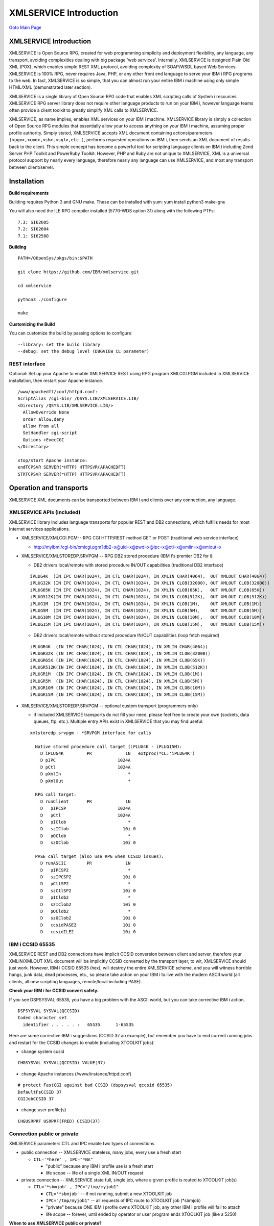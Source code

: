XMLSERVICE Introduction
=======================

`Goto Main Page`_

.. _Goto Main Page: index.html

XMLSERVICE Introduction
-----------------------

XMLSERVICE is Open Source RPG, created for web programming simplicity and deployment flexibility, 
any language, any transport, avoiding complexities dealing with big package 'web services'. 
Internally, XMLSERVICE is designed Plain Old XML (POX), which enables simple REST XML protocol, 
avoiding complexity of SOAP/WSDL based Web Services. XMLSERVICE is 100% RPG, never requires Java, 
PHP, or any other front end language to serve your IBM i RPG programs to the web. In fact, 
XMLSERVICE is so simple, that you can almost run your entire IBM i machine using only simple 
HTML/XML (demonstrated later section).

XMLSERVICE is a single library of Open Source RPG code that enables XML scripting calls of System i resources.
XMLSERVICE RPG server library does not require other language products to run on your IBM i, however language teams often provide a client toolkit to greatly simplify XML calls to XMLSERVICE.

XMLSERVICE, as name implies, enables XML services on your IBM i machine. XMLSERVICE library is simply 
a collection of Open Source RPG modules that essentially allow your to access anything on your IBM i machine, 
assuming proper profile authority. Simply stated, XMLSERVICE accepts XML document containing actions/parameters 
``(<pgm>,<cmd>,<sh>,<sql>,etc.)``, performs requested operations on IBM i, then sends an XML document of results back to the client. This simple concept has become a powerful tool for scripting language clients on IBM i including Zend Server PHP Toolkit and PowerRuby Toolkit. However, PHP and Ruby are not unique to XMLSERVICE, XML is a universal protocol support by nearly every language, therefore nearly any language can use XMLSERVICE, and most any transport between client/server.

Installation
------------
**Build requirements**

Building requires Python 3 and GNU make. These can be installed with yum: yum install python3 make-gnu

You will also need the ILE RPG compiler installed (5770-WDS option 31) along with the following PTFs::

  7.3: SI62605
  7.2: SI62604
  7.1: SI62580

**Building**

::

  PATH=/QOpenSys/pkgs/bin:$PATH

  git clone https://github.com/IBM/xmlservice.git

  cd xmlservice

  python3 ./configure

  make

**Customizing the Build**

You can customize the build by passing options to configure::

  --library: set the build library
  --debug: set the debug level (DBGVIEW CL parameter)


REST interface
^^^^^^^^^^^^^^

Optional: Set up your Apache to enable XMLSERVICE REST using RPG program XMLCGI.PGM included in XMLSERVICE installation, then restart your Apache instance.

::

  /www/apachedft/conf/httpd.conf:
  ScriptAlias /cgi-bin/ /QSYS.LIB/XMLSERVICE.LIB/
  <Directory /QSYS.LIB/XMLSERVICE.LIB/>
    AllowOverride None
    order allow,deny
    allow from all
    SetHandler cgi-script
    Options +ExecCGI
  </Directory>

  stop/start Apache instance:
  endTCPSVR SERVER(*HTTP) HTTPSVR(APACHEDFT)
  STRTCPSVR SERVER(*HTTP) HTTPSVR(APACHEDFT)

Operation and transports
------------------------

XMLSERVICE XML documents can be transported between IBM i and clients over any connection, any language.


XMLSERVICE APIs (included)
^^^^^^^^^^^^^^^^^^^^^^^^^^

XMLSERVICE library includes language transports for popular REST and DB2 connections, which fulfills needs for most internet services applications.

* XMLSERVICE/XMLCGI.PGM-- RPG CGI HTTP/REST method GET or POST (traditional web service interface)
  
  * http://myibmi/cgi-bin/xmlcgi.pgm?db2=x@uid=x@pwd=x@ipc=x@ctl=x@xmlin=x@xmlout=x

* XMLSERVICE/XMLSTOREDP.SRVPGM -- RPG DB2 stored procedure (IBM i's premier DB2 for i)

  * DB2 drivers local/remote with stored procedure IN/OUT capabilities (traditional DB2 interface)

  ::

    iPLUG4K  (IN IPC CHAR(1024), IN CTL CHAR(1024), IN XMLIN CHAR(4064),  OUT XMLOUT CHAR(4064))
    iPLUG32K (IN IPC CHAR(1024), IN CTL CHAR(1024), IN XMLIN CLOB(32000), OUT XMLOUT CLOB(32000))
    iPLUG65K (IN IPC CHAR(1024), IN CTL CHAR(1024), IN XMLIN CLOB(65K),   OUT XMLOUT CLOB(65K))
    iPLUG512K(IN IPC CHAR(1024), IN CTL CHAR(1024), IN XMLIN CLOB(512K),  OUT XMLOUT CLOB(512K))
    iPLUG1M  (IN IPC CHAR(1024), IN CTL CHAR(1024), IN XMLIN CLOB(1M),    OUT XMLOUT CLOB(1M))
    iPLUG5M  (IN IPC CHAR(1024), IN CTL CHAR(1024), IN XMLIN CLOB(5M),    OUT XMLOUT CLOB(5M))
    iPLUG10M (IN IPC CHAR(1024), IN CTL CHAR(1024), IN XMLIN CLOB(10M),   OUT XMLOUT CLOB(10M))
    iPLUG15M (IN IPC CHAR(1024), IN CTL CHAR(1024), IN XMLIN CLOB(15M),   OUT XMLOUT CLOB(15M))

  * DB2 drivers local/remote without stored procedure IN/OUT capabilities (loop fetch required)
  
  ::

    iPLUGR4K  (IN IPC CHAR(1024), IN CTL CHAR(1024), IN XMLIN CHAR(4064))
    iPLUGR32K (IN IPC CHAR(1024), IN CTL CHAR(1024), IN XMLIN CLOB(32000))
    iPLUGR65K (IN IPC CHAR(1024), IN CTL CHAR(1024), IN XMLIN CLOB(65K))
    iPLUGR512K(IN IPC CHAR(1024), IN CTL CHAR(1024), IN XMLIN CLOB(512K))
    iPLUGR1M  (IN IPC CHAR(1024), IN CTL CHAR(1024), IN XMLIN CLOB(1M))
    iPLUGR5M  (IN IPC CHAR(1024), IN CTL CHAR(1024), IN XMLIN CLOB(5M))
    iPLUGR10M (IN IPC CHAR(1024), IN CTL CHAR(1024), IN XMLIN CLOB(10M))
    iPLUGR15M (IN IPC CHAR(1024), IN CTL CHAR(1024), IN XMLIN CLOB(15M))
  
* XMLSERVICE/XMLSTOREDP.SRVPGM -- optional custom transport (programmers only)
  
  * if included XMLSERVICE transports do not fill your need, please feel free to create your own (sockets, data queues, ftp, etc.). Multiple entry APIs exist in XMLSERVICE that you may find useful:

  ::

    xmlstoredp.srvpgm - *SRVPGM interface for calls

      Native stored procedure call target (iPLUG4K - iPLUG15M):
        D iPLUG4K         PR             1N   extproc(*CL:'iPLUG4K')
        D pIPC                        1024A
        D pCtl                        1024A
        D pXmlIn                          *
        D pXmlOut                         *

      RPG call target:
        D runClient       PR             1N
        D   pIPCSP                    1024A
        D   pCtl                      1024A
        D   pIClob                        *
        D   szIClob                     10i 0
        D   pOClob                        *
        D   szOClob                     10i 0

      PASE call target (also use RPG when CCSID issues):
        D runASCII        PR             1N
        D   pIPCSP2                       *
        D   szIPCSP2                    10i 0
        D   pCtlSP2                       *
        D   szCtlSP2                    10i 0
        D   pIClob2                       *
        D   szIClob2                    10i 0
        D   pOClob2                       *
        D   szOClob2                    10i 0
        D   ccsidPASE2                  10i 0
        D   ccsidILE2                   10i 0


IBM i CCSID 65535
^^^^^^^^^^^^^^^^^

XMLSERVICE REST and DB2 connections have implicit CCSID conversion between client and server, therefore your XMLIN/XMLOUT XML document will be implicitly CCSID converted by the transport layer, to wit, XMLSERVICE should just work. However, IBM i CCSID 65535 (hex), will destroy the entire XMLSERVICE scheme, and you will witness horrible hangs, junk data, dead processes, etc., so please take action on your IBM i to live with the modern ASCII world (all clients, all new scripting languages, remote/local including PASE).

**Check your IBM i for CCSID convert safety.**

If you see DSPSYSVAL 65535, you have a big problem with the ASCII world, but you can take corrective IBM i action.

::

  DSPSYSVAL SYSVAL(QCCSID)
  Coded character set
    identifier . . . . . :   65535      1-65535
  

Here are some corrective IBM i suggestions (CCSID 37 an example), but remember you have to end current running jobs and restart for the CCSID changes to enable (including XTOOLKIT jobs):

* change system ccsid

::

  CHGSYSVAL SYSVAL(QCCSID) VALUE(37)
  
* change Apache instances (/www/instance/httpd.conf)

::

  # protect FastCGI against bad CCSID (dspsysval qccsid 65535)
  DefaultFsCCSID 37
  CGIJobCCSID 37

* change user profile(s)

::

  CHGUSRPRF USRPRF(FRED) CCSID(37)
  

Connection public or private
^^^^^^^^^^^^^^^^^^^^^^^^^^^^

XMLSERVICE parameters CTL and IPC enable two types of connections.

* public connection -- XMLSERVICE stateless, many jobs, every use a fresh start
  
  * ``CTL='*here' , IPC="*NA"``

    * "public" because any IBM i profile use is a fresh start
    * life scope -- life of a single XML IN/OUT request

* private connection -- XMLSERVICE state full, single job, where a given profile is routed to XTOOLKIT job(s)

  + ``CTL='*sbmjob' , IPC="/tmp/myjob1"``

    + ``CTL='*sbmjob'`` -- if not running, submit a new XTOOLKIT job
    + ``IPC="/tmp/myjob1"`` -- all requests of IPC route to XTOOLKIT job (\*sbmjob)
    + "private" because ONE IBM i profile owns XTOOLKIT job, any other IBM i profile will fail to attach
    + life scope -- forever, until ended by operator or user program ends XTOOLKIT job (like a 5250)

**When to use XMLSERVICE public or private?**

Of course any discussion that presumes to predict usage is likely to have legitimate user exception, but a guideline may be appropriate for use of XMLSERVICE public vs. private connection.

**Web programming style (public, stateless)**

XMLSERVICE public connections are generally used when IBM i resource can be called once by many different user profiles, 
current data returned, no lasting persistent data needed by the IBM i resource. The programmer meta description of 
transient resource services is "stateless programming".

XMLSERVICE public "stateless"
(CTL='\*here', IPC='\*NA')

- profile FRED (any public QSQ)
- profile SALLY (any public QSQ)
- profile RITA (any public QSQ)
- profile XAVIER (any public QSQ)

XMLSTOREDP->XMLSERVICE (QSQ)

- QSQ temporary profile use (stateless)
- QSQ return to pool on script end
- XMLSERVICE restart every request (web style)


Although very handy, clean wrkactjob, no hanging locks, etc., public connection is not a high performance use of XMLSERVICE.

* public connection -- XMLSERVICE stateless, many jobs, every use a fresh start
  
  + ``CTL='*here' , IPC="*NA"`` -- profile FRED (RPG company stock service)
  + ``CTL='*here' , IPC="*NA"`` -- profile SALLY (RPG IRS flat tax rate service)
  + ``CTL='*here' , IPC="*NA"`` -- profile RITA (RPG calculate pound to kilo)
  + ``CTL='*here' , IPC="*NA"`` -- profile XAVIER (RPG company stock service)

**Traditional programming style (private, state full)**

XMLSERVICE private connections are generally used when IBM i resource will be called many times by the same user profile, lasting persistent data needed by the IBM i resource (RPG variables, open files, etc.). The programmer meta description of required data services is "state full programming".

XMLSERVICE private "state full"
(CTL='\*sbmjob', IPC='/tmp/xxxx')

- profile FRED XTOOLKIT myjob1,myjob2 (private)
- profile SALLY XTOOLKIT sallyjob1 (private)
- profile RITA XTOOLKIT nursejob (private)
- profile XAVIER XTOOLKIT xjob1 - xjob5 (private)

XMLSTOREDP (QSQ)

- QSQ temporary profile use (stateless)
- QSQ return to pool on script end

XMLSERVICE (XTOOLKIT)

- XTOOLKIT owned by profile (private)
- XTOOLKIT job never ends (until killed)
- XTOOLKIT full state programming (5250 style)


Traditional RPG programs usually need to track local variables, open files, etc., between requests, both for correct functionality and performance. The XTOOLKIT jobs that result from ``CTL='*sbmjob' , IPC="/tmp/xxxx"`` are similar to 5250 jobs, where a user profile signs on, then uses 5250 job to run other programs (aka XMLSERVICE design), also, like multiple 5250 sessions (PC emulators), many different XTOOLKIT jobs can be used by the same user profile.

* private connection -- XMLSERVICE state full, single job, where a given profile is routed to same XTOOLKIT job
  
  + ``CTL='*sbmjob' , IPC="/tmp/myjob1"`` -- profile FRED XTOOLKIT myjob1 (Fred's use only RPG payroll application)
  + ``CTL='*sbmjob' , IPC="/tmp/myjob2"`` -- profile FRED XTOOLKIT myjob2 (Fred's use only RPG inventory application)
  + ``CTL='*sbmjob' , IPC="/tmp/sallyjob1"`` -- profile SALLY XTOOLKIT sallyjob1 (Sally's use only RPG admissions application)
  + ``CTL='*sbmjob' , IPC="/tmp/nursejob"`` -- profile RITA XTOOLKIT nursejob (Rita's use only RPG nurse scheduling application)
  + ``CTL='*sbmjob' , IPC="/tmp/xjob1"`` -- profile XAVIER XTOOLKIT xjob1 (Xavier's use only RPG payroll application)
  + ``CTL='*sbmjob' , IPC="/tmp/xjob2"`` -- profile XAVIER XTOOLKIT xjob2 (Xavier's use only RPG inventory application)
  + ``CTL='*sbmjob' , IPC="/tmp/xjob3"`` -- profile XAVIER XTOOLKIT xjob3 (Xavier's use only RPG admissions application)
  + ``CTL='*sbmjob' , IPC="/tmp/xjob4"`` -- profile XAVIER XTOOLKIT xjob4 (Xavier's use only RPG nurse scheduling application)
  + ``CTL='*sbmjob' , IPC="/tmp/xjob5"`` -- profile XAVIER XTOOLKIT xjob5 (Xavier's use only RPG super hero application)
  + IBM i programmer: Profile Xavier is using many XTOOLKIT jobs (xjob1 - xjob5), many different applications, but Xavier cannot use Fred's, Sally's or Rita's XTOOLKIT jobs (myjob1,myjob2,sallyjob1,nursejob), because Xavier does not own other profile XTOOLKIT jobs. XTOOLKIT jobs should be an easy pattern for RPG programmers familiar with single session 5250 job(s), owned by a profile, one thing at a time (not threaded), long running RPG programs, many IBM i files open, etc.
    
    * However, XTOOLKIT jobs have an interesting characteristic that 5250 emulator jobs cannot match, profile owned XTOOLKIT jobs can be accessed by many different client devices all at the same time, to wit, Xavier can use a laptop and a smart phone to all jobs at the same time (xjob1 - xjob5), or Xavier can leave his work laptop running (connected), go home, have dinner, and continue working all XTOOLKIT jobs from the family iPAD.

  * IBM i operator: You may wrkactjob and kill ``*immed`` XTOOLKIT jobs (same as 5250).
    
    * However, an ipcs administrative cleaner solution may suggest you write a custom XMLSERVICE program ``CTL='*immed' , IPC="/tmp/myjob1"``, to remove "in the way" XTOOLKIT jobs (suggestion only).

Open Source goal
----------------

XMLSERVICE is constantly growing Open Source, so new functions are added over time. 
XMLSERVICE goal is never impact existing applications with new features, to date, 
XML's natural ability to add keywords and attributes has been very successful in keeping this goal. 

XMLSERVICE CMDs
^^^^^^^^^^^^^^^
::

  <?xml version='1.0'?>
  <script>
  <cmd exec='rexx'>RTVJOBA USRLIBL(?) SYSLIBL(?)</cmd>
  <cmd>DLTDTAQ DTAQ(MYLIB/MYDATAQ)</cmd>
  <cmd>CRTDTAQ DTAQ(MYLIB/MYDATAQ) MAXLEN(100) AUT(*EXCLUDE)</cmd>
  </script>

XMLSERVICE PASE
^^^^^^^^^^^^^^^

::

  <?xml version='1.0'?>
  <script>
  <sh rows='on'>/QOpenSys/usr/bin/ls -l /tmp</sh>
  <sh rows='on'>/QOpenSys/usr/bin/system -i 'wrkactjob'</sh>
  </script>

XMLSERVICE DB2
^^^^^^^^^^^^^^

::

  <?xml version='1.0'?>
  <script>
  <sql>
  <options options='noauto' autocommit='off'/>
  <connect conn='myconn' options='noauto'/>
  <query conn='myconn' stmt='myupdate'>UPDATE animal SET id = 9 where ID = 3</query>
  <query conn='myconn' stmt='myselect'>select count(*) from animal where ID = 9</query>
  <fetch stmt='myselect' block='all' desc='off'/>
  <free stmt='myselect'/>
  <commit conn='myconn' action='rollback'/>
  <query conn='myconn' stmt='myselect'>select count(*) from animal where ID = 9</query>
  <fetch stmt='myselect' block='all' desc='off'/>
  <free/>
  </sql>
  </script>


XMLSERVICE PGMs, SRVPGMs, APIs
^^^^^^^^^^^^^^^^^^^^^^^^^^^^^^

::

  PGM:
  <?xml version='1.0'?>
  <script>
  <pgm name='ZZCALL' lib='XMLSERVICE'>
  <parm  io='both'>
    <data type='1A' var='INCHARA'>a</data>
  </parm>
  <parm  io='both'>
    <data type='1A' var='INCHARB'>b</data>
  </parm>
  <parm  io='both'>
    <data type='7p4' var='INDEC1'>11.1111</data>
  </parm>
  <parm  io='both'>
    <data type='12p2' var='INDEC2'>222.22</data>
  </parm>
  <parm  io='both'>
    <ds>
    <data type='1A' var='INDS1.DSCHARA'>x</data>
    <data type='1A' var='INDS1.DSCHARB'>y</data>
    <data type='7p4' var='INDS1.DSDEC1'>66.6666</data>
    <data type='12p2' var='INDS1.DSDEC2'>77777.77</data>
    </ds>
  </parm>
  <return>
    <data type='10i0'>0</data>
  </return>
  </pgm>
  </script>

  SRVPGM:
  <?xml version='1.0'?>
  <script>
  <pgm name='ZZSRV' lib='XMLSERVICE' func='ZZVARY'>
  <parm comment='search this name' io='in'>
    <data var='myName' type='10A' varying='on'><![CDATA[<Ranger>]]></data>
  </parm>
  <return>
    <data var='myNameis' type='20A' varying='on'><![CDATA[<Mud>]]></data>
  </return>
  </pgm>
  </script>

  System APIs:
  <?xml version='1.0'?>
  <script>
  <pgm name='QSNDDTAQ'>
  <parm io='in'>
    <data type='10A'>MYDATAQ</data>
  </parm>
  <parm  io='in'>
    <data type='10A'>XMLSERVICE</data>
  </parm>
  <parm  io='in'>
    <data type='5p0'>50</data>
  </parm>
  <parm  io='in'>
    <data type='100A'>System i data queues forever</data>
  </parm>
  </pgm>
  </script>


XMLSERVICE HTML/XML interface
^^^^^^^^^^^^^^^^^^^^^^^^^^^^^

Using your IBM i and XMSERVICE download (see installation), without writing one line of code in any language, we can already check out XMLSERVICE functions using HTML/XML forms. We should note, that by any standard the following trivial XMLSERVICE example is clearly REST web services, but no SOAP, no WSDL, no Java, no PHP, no Ruby, nothing but 2 cents worth of HTML/XML.


**XMLSERVICE input** - Plain Old XML input to XMLSERVICE for request ``select * from db2/animals``.

::

  <myscript>
  <sql>
  <query>select * from db2/animals</query>
  <fetch block='all' desc='on'></fetch>
  </sql>
  </myscript>

**XMLSERVICE output** - Plain Old XML output from XMLSERVICE with records returned from ``db2/animals``.

::

  <myscript>
  <query conn='conn1' stmt='stmt1'>
  <success><![CDATA[+++ success select * from db2/animals]]></success>
  </query>
  <fetch block='all' desc='on' stmt='stmt1'>
  <row>
  <data desc='ID'><![CDATA[0]]></data>
  <data desc='BREED'><![CDATA[cat]]></data>
  <data desc='NAME'><![CDATA[Pook]]></data>
  <data desc='WEIGHT'><![CDATA[3.20]]></data>
  </row>
  </myscript>


Instructions for your IBM i machine
-----------------------------------

**Step 1)** - Add XMLSERVICE to any Apache instance (APACHEDFT)

Set up your Apache to enable XMLSERVICE REST using RPG program XMLCGI.PGM included in XMLSERVICE installation, then restart your Apache instance.

::

  /www/apachedft/conf/httpd.conf:
  ScriptAlias /cgi-bin/ /QSYS.LIB/XMLSERVICE.LIB/
  <Directory /QSYS.LIB/XMLSERVICE.LIB/>
    AllowOverride None
    order allow,deny
    allow from all
    SetHandler cgi-script
    Options +ExecCGI
  </Directory>

  start Apache instance:
  STRTCPSVR SERVER(*HTTP) HTTPSVR(APACHEDFT)


**Step 2)** - Ready to use XMLSERVICE for HTML/XML

Cut/Paste following HTML/XML form to your laptop Desktop/strsql.html:

* change action target to your actual machine ``action="http://myibmi/cgi-bin/xmlcgi.pgm"``
* point your favorite browser at the HTML file ``file:///home/adc/Desktop/strsql.html``
    
  * enter database (\*LOCAL), user (your profile), password (your password)
  * enter a SQL query in HTML strsql command and press button ``STRSQL`` 

::

  desktop/strsql.html:
  <html>
  <head>
  <script>
  function getVal() {
  xml = "<?xml version='1.0'?>";
  xml += "<myscript>";
  xml += "<sql>";
  xml += "<query>";
  xml += document.getElementById('strsql').value;
  xml += "</query>";
  xml += "<fetch block='all' desc='on'>";
  xml += "</fetch>";
  xml += "</sql>";
  xml += "</myscript>";
  document.getElementById('xmlin').value = xml;
  }
  </script>
  </head>
  <body>
  <h3>STRSQL</h3>
  <form onsubmit="getVal();" name="input" action="http://myibmi/cgi-bin/xmlcgi.pgm" method="post">
  <br><input type="text" name="db2" value="*LOCAL" size="40" > database
  <br><input type="text" name="uid" value="MYUID" size="40" > user
  <br><input type="password" name="pwd" value="MYPWD" size="40" > password
  <input type="hidden" name="ipc" value="*NA">
  <input type="hidden" name="ctl" value="*here *cdata">
  <input type="hidden" name="xmlin" id="xmlin" value="na">
  <input type="hidden" name="xmlout" value="500000">
  <br><input type="text" name="strsql" id="strsql" size="40" /> strsql command (select * from db2/animals)
  </table>
  <br><br><input type="submit" value="STRSQL" />
  </form>
  </body>
  </html>


**desktop/strsql.html example**

As strsql.html name implies, this simple html enables STRSQL running from your laptop to your IBM i. Enter any SQL statement you wish in the html form and XMLSERVICE will run just like STRSQL green screen when you press the ``STRSQL`` button. XMLSERVICE output returned will be XML (of course), so if your browser has issues displaying XML, you may have to view page source.

HTML form strsql.html uses simple JavaScript function ``getVal()`` with ``document.getElementById('strsql').value``, which reads HTML text input ``<input id='strsql'`` and adds user SQL request to XML document to HTML text input ``<input id="xmlin"``. All XMLSERVICE required REST tag elements can bee seen in the following HTML form ``http://myibmi/cgi-bin/xmlcgi.pgm?db2=*LOCAL@uid=MYUID@pwd=MYPWD@ipc=*NA@ctl="*here *cdata"@xmlin=(see JavaScript)@xmlout=500000``, but we will cover this in later sections.

**What is happening?**

If we change ``method="post"`` to ``method="get"``, the fully encoded document will appear on the browser URL line. As you can see, when input arrives from our browser (or REST client), XMLSERVICE/XMLCGI.PGM has much HTTP decoding before actually parsing the XML document and servicing the request.

::

  <form onsubmit="getVal();" name="input" action="http://myibmi/cgi-bin/xmlcgi.pgm" method="post">
  -- change --
  <form onsubmit="getVal();" name="input" action="http://myibmi/cgi-bin/xmlcgi.pgm" method="get">

  The follow cut/paste is one continuous browser line (split for viewing):
  http://myibmi/cgi-bin/xmlcgi.pgm?db2=*LOCAL
  &uid=MYUID
  &pwd=MYPWD
  &ipc=*NA
  &ctl=*here+*cdata
  &xmlin=%3C%3Fxml+version%3D%271.0%27%3F%3E
        %3Cmyscript%3E
        %3Csql%3E
        %3Cquery%3Eselect+*+from+db2%2Fanimals
        %3C%2Fquery%3E
        %3Cfetch+block%3D%27all%27+desc%3D%27on%27%3E
        %3C%2Ffetch%3E
        %3C%2Fsql%3E
        %3C%2Fmyscript%3E
  &xmlout=500000
  &strsql=select+*+from+db2%2Fanimals


The flow:

* We point our browser ``file:///home/adc/Desktop/strsql.html``, enter SQL query and press ``STRSQL`` button
* IBM i Apache XMLCGI.PGM receives our encoded HTML/XML form ``action="http://myibmi/cgi-bin/xmlcgi.pgm"``
* XMLCGI.PGM calls XMLSERVICE.PGM (using DB2 stored procedures iPLUGxxx, but you do not need to know this yet).
* XMLSERVICE.PGM parses XML input and runs internal DB2 driver ``<sql><query>...</query></sql>``.
* XMLSERVICE.PGM parses result set from DB2 driver into output XML document ``<sql><fetch/></sql>``
* browser sees XML return of DB2 data

XMLSERVICE is Open Source, so you can examine internals of XMLCGI.PGM, for now , we simply need to understand XMLCGI.PGM decodes HTML/XML document, passes XML document request to XMLSERVICE.PGM (DB2 request example), and returns XML output to client (browser). If REST client is not a browser, but a scripting language like PHP or Ruby, exact same sequence occurs, except additionally most languages offer an XML parser to parse output XML into variables or structures (PHP Toolkit or Ruby Toolkit).

Quick test functions HTML/XML
-----------------------------

XMLSERVICE HTML/XML technique can be used for nearly anything on IBM i machine CMD, PGM, SRVPGM, system APIs, PASE utilities, DB2, etc. Feel free to copy strsql.html form, modify, and try other XMLSERVICE functions ``<myscript>other functions</myscript>``. HTML/XML technique is a very handy testing a potential XMLSERVICE program service without writing a line of code, and, clearly demonstrates elegant simplicity embodied by XMLSERVICE.

XMLSERVICE DB2 interface
^^^^^^^^^^^^^^^^^^^^^^^^

DB2 connection is not a web service, but many languages support high speed DB2 local/remote requests, so XMLSERVICE included a stored procedures interface (iPLUG4K - iPLUG15M). The nature of DB2 stored procedures requires a size specified on in/out parameters, therefore XMLSERVICE library includes various iPLUGxx sizes to fit your XML document data needs (4K, 32K, 65K, 512K, 1M, 5M, 10M, up to 15M).

We should note, XMLSERVICE DB2 is much faster over REST interface, so many language toolkits offer DB2 connection as the premier service.

* RPG DB2 (no toolkit)

::

       myIPC = '/tmp/thebears1';
       myCtl = '*sbmjob';
       // call XMLSERVICE/ZZCALL(...) using XML only
       myXmlIn =
         '<?xml version="1.0" encoding="ISO-8859-1"?>'         + x'0D'
       + '<script>'                                            + x'0D'
       + '<pgm name="ZZCALL" lib="XMLSERVICE">'                + x'0D'
       + '<parm><data type="1a" v="1">Y</data></parm>'         + x'0D'
       + '<parm><data type="1a" v="2">Z</data></parm>'         + x'0D'
       + '<parm><data type="7p4" v="3">001.0001</data></parm>' + x'0D'
       + '<parm><data type="12p2" v="4">0003.04</data></parm>' + x'0D'
       + '<parm>'                                              + x'0D'
       + ' <ds>'                                               + x'0D'
       + '  <data type="1a" v="5">A</data>'                    + x'0D'
       + '  <data type="1a" v="6">B</data>'                    + x'0D'
       + '  <data type="7p4" v="7">005.0007</data>'            + x'0D'
       + '  <data type="12p2" v="8">0000000006.08</data>'      + x'0D'
       + ' </ds>'                                              + x'0D'
       + '</parm>'                                             + x'0D'
       + '</pgm>'                                              + x'0D'
       + '</script>'                                           + x'00';
       myXmlOut = *BLANKS;
       // make call to XMLSERVICE provided stored procedure(s)
       // sizes from iPLUG4k to iPLUG15M (see crtsql xmlservice package)
       Exec Sql call XMLSERVICE/iPLUG4K(:myIPC,:myCtl,:myXmlIn,:myXmlOut);

* PHP DB2 (toolkit)

::

  require_once("ToolkitService.php");
  try { $ToolkitServiceObj = ToolkitService::getInstance($database, $user, $password); }
  catch (Exception $e) { die($e->getMessage()); }
  $ToolkitServiceObj->setToolkitServiceParams(
  array('InternalKey'=>$ipc,         // route to same XMLSERVICE job /tmp/myjob1
  'subsystem'=>"QGPL/QDFTJOBD",      // subsystem/jobd to start XMLSERVICE (if not running)
  'plug'=>"32K"));                   // max size data i/o (iPLUG4K,32K,65K, 512K,1M,5M,10M,15M)
  $param[] = $ToolkitServiceObj->AddParameterChar   ('both',  1,  'INCHARA', 'var1', 'Y');
  $param[] = $ToolkitServiceObj->AddParameterChar   ('both',  1,  'INCHARB', 'var2', 'Z');
  $param[] = $ToolkitServiceObj->AddParameterPackDec('both',  7,4,'INDEC1',  'var3', '001.0001');
  $param[] = $ToolkitServiceObj->AddParameterPackDec('both', 12,2,'INDEC2',  'var4', '0000000003.04');
    $ds[] = $ToolkitServiceObj->AddParameterChar   ('both',  1,  'DSCHARA', 'ds1',  'A');
    $ds[] = $ToolkitServiceObj->AddParameterChar   ('both',  1,  'DSCHARB', 'ds2',  'B');
    $ds[] = $ToolkitServiceObj->AddParameterPackDec('both',  7,4,'DSDEC1',  'ds3',  '005.0007');
    $ds[] = $ToolkitServiceObj->AddParameterPackDec('both', 12,2,'DSDEC1',  'ds4',  '0000000006.08');
  $param[] = $ToolkitServiceObj->AddDataStruct($ds);
  $result  = $ToolkitServiceObj->PgmCall('ZZCALL', $testLib, $param, null, null);
  echo "good so far ...\n";
  var_dump($result);


* PHP DB2 (without toolkit)

::

  $fast = false;
  $ipc = "*NA";
  $ctl = "*here *cdata";
  $xmlIn   = "<?xml version='1.0' encoding='ISO-8859-1'?>
  <script>
  <pgm name='ZZCALL' lib='ZENDSVR'>
  <parm><data type='1a'>Y</data></parm>
  <parm><data type='1a'>Z</data></parm>
  <parm><data type='7p4'>001.0001</data></parm>
  <parm><data type='12p2'>0000000003.04</data></parm>
  <parm>
  <ds>
    <data type='1a'>A</data>
    <data type='1a'>B</data>
    <data type='7p4'>005.0007</data>
    <data type='12p2'>0000000006.08</data>
  </ds>
  </parm>
  </pgm>
  </script>";
  $xmlOut = '';
  if ($fast) $conn = db2_pconnect($db, $user, $pass);     // persistent/pooled connection
  else $conn = db2_connect($db, $user, $pass);            // full open/close connection
  if (!$conn) die("Bad connect: $db, $user");
  $stmt = db2_prepare($conn, "call $lib.$plug(?,?,?,?)"); // Call XMLSERVICE
                                                          // stored procedure interface
                                                          // in/out parameter (xmlOut)
                                                          // sizes: iPLUG4K - iPLUG15M
  if (!$stmt) die("Bad prepare: ".db2_stmt_errormsg());
  $ret=db2_bind_param($stmt, 1, "ipc", DB2_PARAM_IN);     // ? - /tmp/raw_$user (*sbmjob)
  $ret=db2_bind_param($stmt, 2, "ctl", DB2_PARAM_IN);     // ? - *here or *sbmjob
  $ret=db2_bind_param($stmt, 3, "xmlIn", DB2_PARAM_IN);   // ? - XML input script
  $ret=db2_bind_param($stmt, 4, "xmlOut", DB2_PARAM_OUT); // ? - XML output return
  $ret=db2_execute($stmt);
  if (!$ret) die("Bad execute: ".db2_stmt_errormsg());
  var_dump($xmlOut);
  


  PowerRuby DB2 (toolkit)
  -----------------------

::

  require 'active_record'
  require 'xmlservice'

  ActiveRecord::Base.establish_connection(
    :adapter   => 'ibm_db',
    :database => '*LOCAL',
    :username => 'MYUID',
    :password => 'MYPWD'
  )
  ActiveXMLService::Base.establish_connection(
    :connection => 'ActiveRecord',
    :install => "XMLSERVICE",
    :ctl => "*here *cdata",
    :ipc => "*NA",
    :size => 4096,
    :head => "<?xml version='1.0'?>"
  )
  zzcall = XMLService::I_PGM.new("zzcall","xmlservice")
  zzcall << XMLService::I_a.new('inchara',1,'a')
  zzcall << XMLService::I_a.new('incharb',1,'b')
  zzcall << XMLService::I_p.new('indec1',7,4,11.1111)
  zzcall << XMLService::I_p.new('indec2',12,2,222.22)
  zzcall << XMLService::I_DS.new('inds1',1,
            [XMLService::I_a.new('dschara',1,'x'),
            XMLService::I_a.new('dscharb',1,'y'),
            XMLService::I_p.new('dsdec1',7,4,66.6666),
            XMLService::I_p.new('dsdec2',12,2,77777.77)])
  zzcall.xmlservice
  puts zzcall.out_xml

* PowerRuby DB2 (without toolkit)

::

  require 'active_record'

  ipc = "*NA"
  ctl = "*here *cdata"
  xmlin = '<?xml version="1.0"?>
  <script>
  <pgm name="ZZCALL" lib="XMLSERVICE">
  <parm  io="both">
    <data type="1A">a</data>
  </parm>
  <parm  io="both">
    <data type="1A">b</data>
  </parm>
  <parm  io="both">
    <data type="7p4">11.1111</data>
  </parm>
  <parm  io="both">
    <data type="12p2">222.22</data>
  </parm>
  <parm  io="both">
    <ds>
    <data type="1A">x</data>
    <data type="1A">y</data>
    <data type="7p4">66.6666</data>
    <data type="12p2">77777.77</data>
    </ds>
  </parm>
  <return>
    <data type="10i0">0</data>
  </return>
  </pgm>
  </script>'
  xmlout = ""
  ActiveRecord::Base.establish_connection(
    :adapter   => 'ibm_db',
    :database => '*LOCAL',
    :username => 'MYUID',
    :password => 'MYPWD'
  )
  conn = ActiveRecord::Base.connection.connection
  stmt = IBM_DB::prepare(conn, 'CALL XMLSERVICE.iPLUG512K(?,?,?,?)')
  ret = IBM_DB::bind_param(stmt, 1, "ipc", IBM_DB::SQL_PARAM_INPUT)
  ret = IBM_DB::bind_param(stmt, 2, "ctl", IBM_DB::SQL_PARAM_INPUT)
  ret = IBM_DB::bind_param(stmt, 3, "xmlin", IBM_DB::SQL_PARAM_INPUT)
  ret = IBM_DB::bind_param(stmt, 4, "xmlout", IBM_DB::SQL_PARAM_OUTPUT)
  ret = IBM_DB::execute(stmt)
  puts xmlout


* Java DB2 (no toolkit)

::

  import java.io.*;
  import java.util.*;
  import java.sql.*;
  import java.math.*;

  public class javaXMLserviceDemoJDBC {
  public static void main(String[] args)   {
    Connection conn = null;
    Statement stmt=null;
    CallableStatement cstmt = null ;
    PreparedStatement pstmt = null;
    String url = "jdbc:db2://localhost"; // Set URL for data source
    String user = "MYUID";
    String password = "MYPWD";
    try
    { // Load the DB2(R) Universal JDBC Driver with DriverManager
      Class.forName("com.ibm.db2.jdbc.app.DB2Driver");
      conn = DriverManager.getConnection(url, user, password);
      String inputClob =
          "<?xml version='1.0'?>"
        + " <script>"
        + " <pgm name='ZZCALL' lib='XMLSERVICE'>"
        + " <parm><data type='1A'>a</data></parm>"
        + " <parm><data type='1A'>b</data></parm>"
        + " <parm><data type='7p4'>11.1111</data></parm>"
        + " <parm><data type='12p2'>222.22</data></parm>"
        + " <parm>"
        + " <ds>"
        + " <data type='1A'>x</data>"
        + " <data type='1A'>y</data>"
        + " <data type='7p4'>66.6666</data>"
        + " <data type='12p2'>77777.77</data>"
        + " </ds>"
        + " </parm>"
        + " <return><data type='10i0'>0</data></return>"
        + " </pgm>"
        + " </script>";
      String sql="CALL XMLSERVICE.iPLUG512K(?,?,?,?)";
      cstmt = conn.prepareCall(sql);
      System.out.println("Calling with valid name");
      cstmt.setString(1,"/tmp/packers01");
      cstmt.setString(2,"*sbmjob");
      cstmt.setString(3,inputClob);
      cstmt.registerOutParameter(4, Types.CLOB);
      cstmt.execute();
      String doc = cstmt.getString(4);
      System.out.println("****** Documento XML: **********");
      System.out.println(doc);
    }
    catch (Exception e)
    { System.out.println("******* Eccezione !!! *********");
      e.printStackTrace();
    }
  }
  }


* perl DB2 (no toolkit)

::

  use DBI;
  use DBD::DB2::Constants;
  use DBD::DB2;

  $dbh = DBI->connect("dbi:DB2:*LOCAL")
              or die $DBI::errstr;

  $stmt = 'call XMLSERVICE.iPLUG65K(?,?,?,?)';
  $sth = $dbh->prepare($stmt)
    or die "prepare got error " . $dbh->err;
  $ipc = "/tmp/perlme";
  $sth->bind_param(1, $ipc)
    or die "bind 1 got error " . $dbh->err;
  $ctl = "*sbmjob";
  $sth->bind_param(2, $ctl)
    or die "bind 2 got error " . $dbh->err;
  $xmlin = '<?xml version="1.0"?>
  <script>
  <pgm name="ZZCALL" lib="XMLSERVICE">
  <parm  io="both">
    <data type="1A">a</data>
  </parm>
  <parm  io="both">
    <data type="1A">b</data>
  </parm>
  <parm  io="both">
    <data type="7p4">11.1111</data>
  </parm>
  <parm  io="both">
    <data type="12p2">222.22</data>
  </parm>
  <parm  io="both">
    <ds>
    <data type="1A">x</data>
    <data type="1A">y</data>
    <data type="7p4">66.6666</data>
    <data type="12p2">77777.77</data>
    </ds>
  </parm>
  <return>
    <data type="10i0">0</data>
  </return>
  </pgm>
  </script>
  ';
  $sth->bind_param(3, $xmlin)
    or die "bind 3 got error " . $dbh->err;
  $xmlout = "";
  $xmloutlen = 4096;
  $sth->bind_param_inout(4, \$xmlout, $xmloutlen)
    or die "bind 4 got error " . $dbh->err;
  $sth->execute()
    or die "execute got error" . $dbh->err;



XMLSERVICE REST interface
^^^^^^^^^^^^^^^^^^^^^^^^^

XMLSERVICE includes a simple REST interface (XMLCGI.PGM), we demonstrated using the REST service using only HTML/XML in a previous section. Most languages support REST calls, so XMLSERVICE REST interface can be very useful for cloud applications where DB2 drivers are not available. XMLSERVICE has REST production clients in most every scripting language you can imagine (PHP, Ruby, perl, python, etc.).

* JavaScript REST (no toolkit)

::

  <html>
  <head>
  <script src="http://ajax.googleapis.com/ajax/libs/dojo/1.5/dojo/dojo.xd.js" type="text/javascript"></script>
  <script language="javascript">
  dojo.require("dojox.xml.parser");
  // you will need actual uid/pwd
  // *NONE not enabled by default
  var msgin = "xmlservice input";
  var msgout = "xmlservice output";
  var xmlhttp = null;
  var url = encodeURI("http://"
          + self.location.hostname
          + "/cgi-bin/xmlcgi.pgm?"
          + "db2=*LOCAL"
          + "&uid=MYUID"
          + "&pwd=MYPWD"
          + "&ipc=/tmp/rangerhtmlonly"
          + "&ctl=*sbmjob"
          + "&xmlin="
          + "<?xml version='1.0'?>"
          + " <myscript>"
          + " <pgm name='ZZCALL' lib='XMLSERVICE'>"
          + " <parm var='p1'><data type='1A' var='d1'>a</data></parm>"
          + " <parm var='p2'><data type='1A' var='d2'>b</data></parm>"
          + " <parm var='p3'><data type='7p4' var='d3'>11.1111</data></parm>"
          + " <parm var='p4'><data type='12p2' var='d4'>222.22</data></parm>"
          + " <parm var='p5'>"
          + " <ds var='myds'>"
          + " <data type='1A' var='ds1'>x</data>"
          + " <data type='1A' var='ds2'>y</data>"
          + " <data type='7p4' var='ds3'>66.6666</data>"
          + " <data type='12p2' var='ds4'>77777.77</data>"
          + " </ds>"
          + " </parm>"
          + " <return var='rc'><data type='10i0' var='d1'>0</data></return>"
          + " </pgm>"
          + " </myscript>"
          + "&xmlout=32768");
  function readNode(baseNode,output)
  { // @copy: http://blog.char95.com/post/simple-javascript-xml2array-parser/
    var node = baseNode.firstChild;
    if (output==undefined) var output = {};
    while(node)
    { var nodeData = {};
      if (node.attributes)
      { var nNodes = node.attributes.length;
        while(nNodes--) nodeData['$'+node.attributes[nNodes].nodeName] = node.attributes[nNodes].nodeValue;
      }
      if (output[node.nodeName]==undefined) output[node.nodeName] = new Array(nodeData);
      else output[node.nodeName].push(nodeData);
      var id = output[node.nodeName].length-1;
      output[node.nodeName][id] = readNode(node,output[node.nodeName][id]);
      if (node.firstChild) nodeData['#text'] = node.firstChild.nodeValue;
      node = node.nextSibling;
    }
    return output;
  }
  function processXMLSERVICE2()
  { var args =
    { url:url,
      handleAs:"xml",
      preventCache:true,
      load:function(data)
      { var xmlArray = readNode(data);
        var table = document.createElement('table');
        var output =
          "<th>parm</th>"
        + "<th>ds</th>"
        + "<th>var</th>"
        + "<th>value</th>\n";
        parms = xmlArray['myscript'][0]['pgm'][0]['parm'];
        for (var i=0;i<parms.length;i++)
        { if (i<parms.length - 1)
          { output += "<tr>"
            + "<td>" + parms[i].$var + "</td>\n"
            + "<td>" + "(na)" + "</td>\n"
            + "<td>" + parms[i]['data'][0].$var + "</td>\n"
            + "<td>" + parms[i]['data'][0]['#text'] + "</td>\n"
            + "</tr>";
          }
          else
          { dsvar = parms[i]['ds'][0].$var;
            dsdata = parms[i]['ds'][0]['data'];
            for (var j=0;j<dsdata.length;j++)
            { output += "<tr>"
              + "<td>" + parms[i].$var + "</td>\n"
              + "<td>" + dsvar + "</td>\n"
              + "<td>" + dsdata[j].$var + "</td>\n"
              + "<td>" + dsdata[j]['#text'] + "</td>\n"
              + "</tr>";
            }
          }
        }
        output += "</table>\n";
        table.setAttribute("border","1")
        table.innerHTML = output;
        document.getElementById("addtable").appendChild(table);
      },
      error:function(error)
      { alert("Error:" + error);
      }
    };
    var ajaxCall = dojo.xhrGet(args);
  }
  </script>
  </head>
  <body>
  <p>This page demonstrates calling XMLSERVICE by JavaScript. Display source in your browser to see JavaScript used.</p>
  <form>
  <ul>
  <li><a href="javascript: processXMLSERVICE2();">{XMLSERVICE JavaScript table (click me)}</a> - DoJo REST call RPG build table element</li>
  </eul>
  <p>
  <div id="addtable"></div>
  </p>
  </form>
  </body>
  </html>
  

* PHP REST (no toolkit)

::

  <?php
  function getxml() {
  $clob = <<<ENDPROC
  <?xml version='1.0'?>
  <script>
  <pgm name='ZZCALL' lib='XMLSERVICE'>
  <parm><data type='1A'>a</data></parm>
  <parm><data type='1A'>b</data></parm>
  <parm><data type='7p4'>11.1111</data></parm>
  <parm><data type='12p2'>222.22</data></parm>
  <parm>
    <ds>
    <data type='1A'>x</data>
    <data type='1A'>y</data>
    <data type='7p4'>66.6666</data>
    <data type='12p2'>77777.77</data>
    </ds>
  </parm>
  <return><data type='10i0'>0</data></return>
  </pgm>
  </script>
  ENDPROC;
  return $clob;
  }
  // make the call
  $i5persistentconnect = false;
  $database = "*LOCAL";
  $user = "MYUID";
  $password = "MYPWD";
  $libxmlservice = "XMLSERVICE";
  $ipc = '/tmp/rangerhtmlonly';
  $ctl = '*sbmjob';
  $clobIn = getxml();
  $clobOut = "";
  $clobOutMax = "32000";
  $i5rest = "http://174.79.32.155/cgi-bin/xmlcgi.pgm";
  $postdata = http_build_query(
    array(
      'db2' => $database,
      'uid' => $user,
      'pwd' => $password,
      'ipc' => $ipc,
      'ctl' => $ctl,
      'xmlin' => $clobIn,
      'xmlout' => $clobOutMax    // size expected XML output
    )
    );
  $opts = array('http' =>
    array(
      'method'  => 'POST',
      'header'  => 'Content-type: application/x-www-form-urlencoded',
      'content' => $postdata
    )
    );
  $context  = stream_context_create($opts);
  $clobOut = file_get_contents($i5rest, false, $context);
  ?>


* PowerRuby REST (no toolkit)

::

  require 'adapters/abstract_adapter'
  require 'net/http'
  require 'uri'

  xmlin = '<?xml version="1.0"?>
  <script>
  <pgm name="ZZCALL" lib="XMLSERVICE">
  <parm  io="both">
    <data type="1A">a</data>
  </parm>
  <parm  io="both">
    <data type="1A">b</data>
  </parm>
  <parm  io="both">
    <data type="7p4">11.1111</data>
  </parm>
  <parm  io="both">
    <data type="12p2">222.22</data>
  </parm>
  <parm  io="both">
    <ds>
    <data type="1A">x</data>
    <data type="1A">y</data>
    <data type="7p4">66.6666</data>
    <data type="12p2">77777.77</data>
    </ds>
  </parm>
  <return>
    <data type="10i0">0</data>
  </return>
  </pgm>
  </script>'
  xmlout = ""

  post_args = {
  :db2 => "*LOCAL",
  :uid => "MYUID",
  :pwd => "MYPWD",
  :ipc => "*NA",
  :ctl => "*here *cdata",
  :xmlin => xmlin,
  :xmlout => 4096
  }
  uri = URI("http://myibmi/cgi-bin/xmlcgi.pgm")
  res = Net::HTTP.post_form(uri, post_args)
  xmlout = res.body
  puts xmlout


* Java REST (no toolkit)

::

  import java.net.*;
  import java.io.*;
  public class javaXMLserviceDemoREST {
    public static void main(String[] args)
    { try
      { // The URL class does not itself encode or decode any URL components according to the escaping mechanism defined in RFC2396.
        // It is the responsibility of the caller to encode any fields, which need to be escaped prior to calling URL,
        // and also to decode any escaped fields, that are returned from URL. Furthermore, because URL has no knowledge of URL escaping,
        // it does not recognise equivalence between the encoded or decoded form of the same URL
        String inputURL =
            "http://174.79.32.155/cgi-bin/xmlcgi.pgm?"
          + java.net.URLEncoder.encode(
            "db2=*LOCAL"
          + "&uid=MYUID"
          + "&pwd=MYPWD"
          + "&ipc=/tmp/rangerhtmlonly"
          + "&ctl=*sbmjob"
          + "&xmlin="
          + "<?xml version='1.0'?>"
          + " <script>"
          + " <pgm name='ZZCALL' lib='XMLSERVICE'>"
          + " <parm><data type='1A'>a</data></parm>"
          + " <parm><data type='1A'>b</data></parm>"
          + " <parm><data type='7p4'>11.1111</data></parm>"
          + " <parm><data type='12p2'>222.22</data></parm>"
          + " <parm>"
          + " <ds>"
          + " <data type='1A'>x</data>"
          + " <data type='1A'>y</data>"
          + " <data type='7p4'>66.6666</data>"
          + " <data type='12p2'>77777.77</data>"
          + " </ds>"
          + " </parm>"
          + " <return><data type='10i0'>0</data></return>"
          + " </pgm>"
          + " </script>"
          + "&xmlout=32768",
            "ISO-8859-1");
        // make REST call to XMLSERVICE
        URL restUrl = new URL(inputURL);
        URLConnection conn = restUrl.openConnection();
        // output processing
        System.out.println("Content type: " + conn.getContentType());
        System.out.println("Content length: " + conn.getContentLength());
        BufferedReader strm = new BufferedReader(new InputStreamReader(conn.getInputStream()));
        String inputLine;
        String doc = "";
        while ((inputLine = strm.readLine()) != null) {
        doc = doc + inputLine;
        }
        System.out.println("****** Documento XML: **********");
        System.out.println(doc);
      }
      catch (Exception e)
      { System.out.println("******* Eccezione !!! *********");
        e.printStackTrace();
      }
    }
  }
  ``


RPG and XMLSERVICE
------------------

RPG is usually considered server side of XMLSERVICE, a called RPG PGM or SRVPGM (web service), but RPG is well versed in DB2, therefore can also be used as RPG client to XMLSERVICE. In fact, client RPG DB2 connection to XMLSERVICE will likely be fastest and easiest choice, especially for your remote IBM i systems (WRKRDBDIRE).

The RPG client examples will demonstrate RPG CGI using XMLSERVICE via Apache configuration, but the techniques also work as batch or green screen application, after using XMLSERVICE for a while, you may realize just how little code you have to write to do a great deal of work.

* Apache CGI configuration (httpd.conf) 

::

  ScriptAlias /cgi-bin/ /QSYS.LIB/XMLSERVICE.LIB/
  <Directory /QSYS.LIB/XMLSERVICE.LIB/>
    order allow,deny
    allow from all
    SetHandler cgi-script
    Options +ExecCGI
  </Directory>


* RPG client XMLSERVICE (\*PGM)

RPG program ZZRPGSQL.PGM demonstrates client use of XMLSERVICE calling a \*PGM (ZZCALL.pgm).

::

  XMLSERVICE/ZZCALL (*PGM)
      D  INCHARA        S              1a
      D  INCHARB        S              1a
      D  INDEC1         S              7p 4
      D  INDEC2         S             12p 2
      D  INDS1          DS
      D   DSCHARA                      1a
      D   DSCHARB                      1a
      D   DSDEC1                       7p 4
      D   DSDEC2                      12p 2
        *+++++++++++++++++++++++++++++++++++++++++++++++++++++++++++++++
        * main(): Control flow
        *+++++++++++++++++++++++++++++++++++++++++++++++++++++++++++++++
      C     *Entry        PLIST
      C                   PARM                    INCHARA
      C                   PARM                    INCHARB
      C                   PARM                    INDEC1
      C                   PARM                    INDEC2
      C                   PARM                    INDS1


The simple example is of course a bit contrived, simply extracting strings between ``<data>output</data>`` returned XMLSERVICE output, but serves to demonstrate XMLSERVICE call using ``Exec Sql call XMLSERVICE/iPLUG4K(:myIPC,:myCtl,:myXmlIn,:myXmlOut);``.

ZZRPGSQL.PGM calling XMLSERVICE via ``Exec Sql call XMLSERVICE/iPLUG4K``

::

     H AlwNull(*UsrCtl)
     H BNDDIR('QC2LE')

      * vars
     D myIPC           s           1024A   inz(*BLANKS)
     D myCtl           s           1024A   inz(*BLANKS)
     D myXmlIn         s           4096A   inz(*BLANKS)
     D myXmlOut        s           4096A   inz(*BLANKS)

     D i               s             10i 0 inz(0)
     D rn              s             10i 0 inz(0)

     D data            s          65000A   inz(*BLANKS)
     D xml1            s          65000A   inz(*BLANKS)
     D xml2            s          65000A   inz(*BLANKS)
     D xml3            s          65000A   inz(*BLANKS)
     D xml4            s          65000A   inz(*BLANKS)

     D strstr          PR              *   ExtProc('strstr')
     D  pVal1                          *   Value options(*string)
     D  pVal2                          *   Value options(*string)

     D strlen          PR            10I 0 ExtProc('strlen')
     D  pVal                           *   Value options(*string)

     D writeIFS        PR            20I 0 ExtProc('write')
     D   fd                          10I 0 value
     D   buf                           *   value
     D   size                        10I 0 value

     D xmlfind         PR         65000A
     D  xml                            *   value
     D  nbr                          10i 0 value
     D  xbeg                         32A   value
     D  xbeg1                        32A   value
     D  xend                         32A   value

     D Main            PR                  ExtPgm('ZZRPGSQL')
      *+++++++++++++++++++++++++++++++++++++++++++++++++++++++++++++++
      * main(): Control flow
      *+++++++++++++++++++++++++++++++++++++++++++++++++++++++++++++++
     D Main            PI
      /free
       Monitor;

       // -----
       // input

       myIPC = '*NA';
       myCtl = '*here';
       myXmlIn =
         '<?xml version="1.0" encoding="ISO-8859-1"?>'                + x'0D'
       + '<script>'                                                   + x'0D'
       + '<pgm name="ZZCALL" lib="XMLSERVICE">'                       + x'0D'
       + '<parm><data type="1a" var="INCHARA">Y</data></parm>'        + x'0D'
       + '<parm><data type="1a" var="INCHARB">Z</data></parm>'        + x'0D'
       + '<parm><data type="7p4" var="INDEC1">001.0001</data></parm>' + x'0D'
       + '<parm><data type="12p2" var="INDEC2">0003.04</data></parm>' + x'0D'
       + '<parm>'                                                     + x'0D'
       + ' <ds>'                                                      + x'0D'
       + '  <data type="1a" var="DSCHARA">A</data>'                   + x'0D'
       + '  <data type="1a" var="DSCHARB">B</data>'                   + x'0D'
       + '  <data type="7p4" var="DSDEC1">005.0007</data>'            + x'0D'
       + '  <data type="12p2" var="DSDEC2">0000000006.08</data>'      + x'0D'
       + ' </ds>'                                                     + x'0D'
       + '</parm>'                                                    + x'0D'
       + '</pgm>'                                                     + x'0D'
       + '</script>'                                                  + x'00';
       myXmlOut = *BLANKS;

       // -----
       // sql call XMLSERVICE provided stored procedure(iPLUG4k -iPLUG15M)
       Exec Sql call XMLSERVICE/iPLUG4K(:myIPC,:myCtl,:myXmlIn,:myXmlOut);

       // -----
       // output (CGI)

       // -----
       // send header + end (LFLF)
       data = 'Content-type: text/html' + x'15' + x'15' + x'00';
       rn = writeIFS(1:%addr(data):strlen(%addr(data)));
       // -----
       // send return data
       // HTML table
       data  = '<h3>RPG call XMLSERVICE</h3>'                 + x'0D';
       data  = %trim(data) + '<table border="1">'             + x'0D';
       data  = %trim(data) + '<th>Parameter name</th>'        + x'0D';
       data  = %trim(data) + '<th>Type value</th>'            + x'0D';
       data  = %trim(data) + '<th>Input value</th>'           + x'0D';
       data  = %trim(data) + '<th>Output value</th>'          + x'0D';
       for i = 1 to 8;
         xml1  = xmlfind(%addr(myXmlIn): i:'var=' :'"':'"');
         xml2  = xmlfind(%addr(myXmlIn): i:'type=':'"':'"');
         xml3  = xmlfind(%addr(myXmlIn): i:'<data':'>':'</data>');
         xml4  = xmlfind(%addr(myXmlOut):i:'<data':'>':'</data>');
         // HTML table row
         data  = %trim(data) + '<tr>'                         + x'0D';
         data  = %trim(data) + '<td>' + %trim(xml1) + '</td>' + x'0D';
         data  = %trim(data) + '<td>' + %trim(xml2) + '</td>' + x'0D';
         data  = %trim(data) + '<td>' + %trim(xml3) + '</td>' + x'0D';
         data  = %trim(data) + '<td>' + %trim(xml4) + '</td>' + x'0D';
         data  = %trim(data) + '</tr>'                        + x'0D';
       endfor;
       data  = %trim(data) + '</table>'                       + x'00';
       rn = writeIFS(1:%addr(data):strlen(%addr(data)));

       On-error;
       Endmon;

       return;
      /end-free

      *****************************************************
      * xmlfind
      *****************************************************
     P xmlfind         B
     D xmlfind         PI         65000A
     D  xml                            *   value
     D  nbr                          10i 0 value
     D  xbeg                         32A   value
     D  xbeg1                        32A   value
     D  xend                         32A   value
      * vars
     D i               s             10i 0 inz(0)
     D cbeg            s             33A   inz(*BLANKS)
     D cbeg1           s             33A   inz(*BLANKS)
     D cend            s             33A   inz(*BLANKS)
     D pbeg            s               *   inz(*NULL)
     D pend            s               *   inz(*NULL)
     D xmlFragment     s          65000A   inz(*BLANKS)
      /free
       cbeg = %trim(xbeg) + x'00';
       cbeg1 = %trim(xbeg1) + x'00';
       cend = %trim(xend) + x'00';
       pbeg = xml;
       for i = 1 to nbr;
         // <item stuff>123</item>
         // x
         if pbeg <> *NULL;
           pbeg = strstr(pbeg + 1:%addr(cbeg));
         endif;
       endfor;
       // <item stuff>123</item>
       //            x
       if pbeg <> *NULL;
         pbeg = strstr(pbeg:%addr(cbeg1));
       endif;
       if pbeg <> *NULL;
         // <item stuff>123</item>
         //             x  x
         pbeg += 1;
         pend = strstr(pbeg:%addr(cend));
         if pend <> *NULL and pend > pbeg;
           xmlFragment = %str(pbeg:pend - pbeg);
         endif;
       endif;
       return xmlFragment;
      /end-free
     P                 E


**What is happening?**

The flow of ZZRPGSQL.PGM is similar to HTML/XML, except we are using the XMLSERVICE provided stored procedure interface to call XMLSERVICE.

* We point our browser to ``http://lp0364d:10022/cgi-bin/zzrpgsql.pgm``, which is RPG CGI program ZZRPGSQL.PGM.
* ZZRPGSQL.PGM uses XMLSERVICE DB2 interface ``Exec Sql call XMLSERVICE/iPLUG4K(:myIPC,:myCtl,:myXmlIn,:myXmlOut);``, passing XML input request myXmlIn to XMLSERVICE.
* XMLSERVICE.PGM parses XML input and dynamically loads/activates/calls target ZZCALL.PGM with included parameters ``<parm>...</parm>``.
* ZZCALL.PGM runs using normal in/out parameters (memory)
* XMLSERVICE.PGM parses in/out parameters from ZZCALL.PGM into output XML document
* ZZRPGSQL.PGM myXmlOut variable contains XML output document
* ZZRPGSQL.PGM parses myXmlOut into a HTML table output (writeIFS)
* browser sees the HTML table of ZZCALL data

* RPG client XMLSERVICE (\*SRVPGM)

RPG program ZZVRYSQL.PGM demonstrates client use of XMLSERVICE calling a \*SRVPGM (ZZSRV.ZZVARY). As you read source code for ZZVRYSQL.PGM, you will see it is nearly identical to previous example ZZRPGSQL.PGM.

::

  XMLSERVICE/ZZSRV.ZZVARY (*SRVPGM)
      P zzvary          B                   export
      D zzvary          PI            20A   varying
      D  myName                       10A   varying

XMLSERVICE called ZZSRV.ZZARRY SRVPGM demonstrates advance functions problematic for PCML based web services.

* difficult -- parameter ``10A varying`` - PCML requires multiple XML definitions for length, data
* impossible -- return ``20A varying`` - PCML has no ability to return complex data (only single integer)


ZZVRYSQL.PGM calling XMLSERVICE via ``Exec Sql call XMLSERVICE/iPLUG4K``

::

      H AlwNull(*UsrCtl)
      H BNDDIR('QC2LE')

        * vars
      D myIPC           s           1024A   inz(*BLANKS)
      D myCtl           s           1024A   inz(*BLANKS)
      D myXmlIn         s           4096A   inz(*BLANKS)
      D myXmlOut        s           4096A   inz(*BLANKS)

      D i               s             10i 0 inz(0)
      D rn              s             10i 0 inz(0)

      D data            s          65000A   inz(*BLANKS)
      D xml1            s          65000A   inz(*BLANKS)
      D xml2            s          65000A   inz(*BLANKS)
      D xml3            s          65000A   inz(*BLANKS)
      D xml4            s          65000A   inz(*BLANKS)

      D strstr          PR              *   ExtProc('strstr')
      D  pVal1                          *   Value options(*string)
      D  pVal2                          *   Value options(*string)

      D strlen          PR            10I 0 ExtProc('strlen')
      D  pVal                           *   Value options(*string)

      D writeIFS        PR            20I 0 ExtProc('write')
      D   fd                          10I 0 value
      D   buf                           *   value
      D   size                        10I 0 value

      D xmlfind         PR         65000A
      D  xml                            *   value
      D  nbr                          10i 0 value
      D  xbeg                         32A   value
      D  xbeg1                        32A   value
      D  xend                         32A   value

      D Main            PR                  ExtPgm('ZZVRYSQL')
        *+++++++++++++++++++++++++++++++++++++++++++++++++++++++++++++++
        * main(): Control flow
        *+++++++++++++++++++++++++++++++++++++++++++++++++++++++++++++++
      D Main            PI
        /free
        Monitor;

        // -----
        // input
        //     P zzvary          B                   export
        //     D zzvary          PI            20A   varying
        //     D  myName                       10A   varying
        myIPC = '*NA';
        myCtl = '*here';
        myXmlIn =
          '<?xml version="1.0" encoding="ISO-8859-1"?>'                + x'0D'
        + '<script>'                                                   + x'0D'
        + '<pgm name="ZZSRV" lib="XMLSERVICE" func="ZZVARY">'          + x'0D'
        + '<parm>'                                                     + x'0D'
        + '<data type="10a" var="myName" varying="on">Ranger</data>'   + x'0D'
        + '</parm>'                                                    + x'0D'
        + '<return>'                                                   + x'0D'
        + '<data var="retName" type="20A" varying="on">Mud</data>'     + x'0D'
        + '</return>'                                                  + x'0D'
        + '</pgm>'                                                     + x'0D'
        + '</script>'                                                  + x'00';
        myXmlOut = *BLANKS;

        // -----
        // sql call XMLSERVICE provided stored procedure(iPLUG4k -iPLUG15M)
        Exec Sql call XMLSERVICE/iPLUG4K(:myIPC,:myCtl,:myXmlIn,:myXmlOut);

        // -----
        // output (CGI)

        // -----
        // send header + end (LFLF)
        data = 'Content-type: text/html' + x'15' + x'15' + x'00';
        rn = writeIFS(1:%addr(data):strlen(%addr(data)));
        // -----
        // send return data
        // HTML table
        data  = '<h3>RPG call XMLSERVICE</h3>'                 + x'0D';
        data  = %trim(data) + '<table border="1">'             + x'0D';
        data  = %trim(data) + '<th>Parameter name</th>'        + x'0D';
        data  = %trim(data) + '<th>Type value</th>'            + x'0D';
        data  = %trim(data) + '<th>Input value</th>'           + x'0D';
        data  = %trim(data) + '<th>Output value</th>'          + x'0D';
        for i = 1 to 2;
          xml1  = xmlfind(%addr(myXmlIn): i:'var=' :'"':'"');
          xml2  = xmlfind(%addr(myXmlIn): i:'type=':'"':'"');
          xml3  = xmlfind(%addr(myXmlIn): i:'<data':'>':'</data>');
          xml4  = xmlfind(%addr(myXmlOut):i:'<data':'>':'</data>');
          // HTML table row
          data  = %trim(data) + '<tr>'                         + x'0D';
          data  = %trim(data) + '<td>' + %trim(xml1) + '</td>' + x'0D';
          data  = %trim(data) + '<td>' + %trim(xml2) + '</td>' + x'0D';
          data  = %trim(data) + '<td>' + %trim(xml3) + '</td>' + x'0D';
          data  = %trim(data) + '<td>' + %trim(xml4) + '</td>' + x'0D';
          data  = %trim(data) + '</tr>'                        + x'0D';
        endfor;
        data  = %trim(data) + '</table>'                       + x'00';
        rn = writeIFS(1:%addr(data):strlen(%addr(data)));

        On-error;
        Endmon;

        return;
        /end-free

        *****************************************************
        * xmlfind
        *****************************************************
      P xmlfind         B
      D xmlfind         PI         65000A
      D  xml                            *   value
      D  nbr                          10i 0 value
      D  xbeg                         32A   value
      D  xbeg1                        32A   value
      D  xend                         32A   value
        * vars
      D i               s             10i 0 inz(0)
      D cbeg            s             33A   inz(*BLANKS)
      D cbeg1           s             33A   inz(*BLANKS)
      D cend            s             33A   inz(*BLANKS)
      D pbeg            s               *   inz(*NULL)
      D pend            s               *   inz(*NULL)
      D xmlFragment     s          65000A   inz(*BLANKS)
        /free
        cbeg = %trim(xbeg) + x'00';
        cbeg1 = %trim(xbeg1) + x'00';
        cend = %trim(xend) + x'00';
        pbeg = xml;
        for i = 1 to nbr;
          // <item stuff>123</item>
          // x
          if pbeg <> *NULL;
            pbeg = strstr(pbeg + 1:%addr(cbeg));
          endif;
        endfor;
        // <item stuff>123</item>
        //            x
        if pbeg <> *NULL;
          pbeg = strstr(pbeg:%addr(cbeg1));
        endif;
        if pbeg <> *NULL;
          // <item stuff>123</item>
          //             x  x
          pbeg += 1;
          pend = strstr(pbeg:%addr(cend));
          if pend <> *NULL and pend > pbeg;
            xmlFragment = %str(pbeg:pend - pbeg);
          endif;
        endif;
        return xmlFragment;
        /end-free
      P                 E


RPG client XMLSERVICE (DataQueue)
---------------------------------

RPG program ZZQUESQL.PGM demonstrates client use of XMLSERVICE calling a CMDs and System APIs for Data Queue. As you read source code for ZZQUESQL.PGM, you will see it is nearly identical to previous example ZZRPGSQL.PGM.

::

  DLTDTAQ DTAQ(XMLSERVICE/MYDATAQ)
  CRTDTAQ DTAQ(XMLSERVICE/MYDATAQ) MAXLEN(100)
  ***************************************
  * Send Data Queue (QSNDDTAQ) API
  ***************************************
  * 1 Data queue name     Input Char(10)
  * 2 Library name        Input Char(10)
  * 3 Length of data      Input Packed(5,0)
  * 4 Data Input Char(*)  Input
  ***************************************
  * Receive Data Queue (QRCVDTAQ) API
  ***************************************
  * 1 Data queue name  Input Char(10)
  * 2 Library name     Input Char(10)
  * 3 Length of data   Input Packed(5,0)
  * 4 Data Char(*)     Output
  * 5 Wait time        Input Packed(5,0)


ZZQUESQL.PGM calling XMLSERVICE via ``Exec Sql call XMLSERVICE/iPLUG4K`` 

::

     H AlwNull(*UsrCtl)
     H BNDDIR('QC2LE')

      * vars
     D myIPC           s           1024A   inz(*BLANKS)
     D myCtl           s           1024A   inz(*BLANKS)
     D myXmlIn         s           4096A   inz(*BLANKS)
     D myXmlOut        s           4096A   inz(*BLANKS)

     D i               s             10i 0 inz(0)
     D rn              s             10i 0 inz(0)

     D data            s          65000A   inz(*BLANKS)
     D xml1            s          65000A   inz(*BLANKS)
     D xml2            s          65000A   inz(*BLANKS)
     D xml3            s          65000A   inz(*BLANKS)
     D xml4            s          65000A   inz(*BLANKS)

     D strstr          PR              *   ExtProc('strstr')
     D  pVal1                          *   Value options(*string)
     D  pVal2                          *   Value options(*string)

     D strlen          PR            10I 0 ExtProc('strlen')
     D  pVal                           *   Value options(*string)

     D writeIFS        PR            20I 0 ExtProc('write')
     D   fd                          10I 0 value
     D   buf                           *   value
     D   size                        10I 0 value

     D xmlfind         PR         65000A
     D  xml                            *   value
     D  nbr                          10i 0 value
     D  xbeg                         32A   value
     D  xbeg1                        32A   value
     D  xend                         32A   value

     D Main            PR                  ExtPgm('ZZVRYSQL')
      *+++++++++++++++++++++++++++++++++++++++++++++++++++++++++++++++
      * main(): Control flow
      *+++++++++++++++++++++++++++++++++++++++++++++++++++++++++++++++
     D Main            PI
      /free
       Monitor;

       // -----
       // input
       // ***************************************
       // * Send Data Queue (QSNDDTAQ) API
       // ***************************************
       // * 1 Data queue name     Input Char(10)
       // * 2 Library name        Input Char(10)
       // * 3 Length of data      Input Packed(5,0)
       // * 4 Data Input Char(*)  Input
       // ***************************************
       // * Receive Data Queue (QRCVDTAQ) API
       // ***************************************
       // * 1 Data queue name  Input Char(10)
       // * 2 Library name     Input Char(10)
       // * 3 Length of data   Input Packed(5,0)
       // * 4 Data Char(*)     Output
       // * 5 Wait time        Input Packed(5,0)
       myIPC = '*NA';
       myCtl = '*here';
       myXmlIn =
         '<?xml version="1.0" encoding="ISO-8859-1"?>'                + x'0D'
       + '<script>'                                                   + x'0D'
       + '<cmd error="fast">DLTDTAQ DTAQ(XMLSERVICE/MYDATAQ)</cmd>'   + x'0D'
       + '<cmd error="fast">CRTDTAQ DTAQ(XMLSERVICE/MYDATAQ) MAXLEN(100)</cmd>'
       + x'0D'
       + '<pgm name="QSNDDTAQ">'                                      + x'0D'
       + ' <parm>'                                                    + x'0D'
       + '   <data type="10A" var="sndque">MYDATAQ</data>'            + x'0D'
       + ' </parm>'                                                   + x'0D'
       + ' <parm>'                                                    + x'0D'
       + '   <data type="10A" var="sndlib">XMLSERVICE</data>'         + x'0D'
       + ' </parm>'                                                   + x'0D'
       + ' <parm>'                                                    + x'0D'
       + '   <data type="5p0" var="sndlen">50</data>'                 + x'0D'
       + ' </parm>'                                                   + x'0D'
       + ' <parm>'                                                    + x'0D'
       + '   <data type="100A" var="snddata">i data queues</data>'    + x'0D'
       + ' </parm>'                                                   + x'0D'
       + '</pgm>'                                                     + x'0D'
       + '<pgm name="QRCVDTAQ">'                                      + x'0D'
       + ' <parm>'                                                    + x'0D'
       + '   <data type="10A" var="rcvque">MYDATAQ</data>'            + x'0D'
       + ' </parm>'                                                   + x'0D'
       + ' <parm>'                                                    + x'0D'
       + '   <data type="10A" var="rcvlib">XMLSERVICE</data>'         + x'0D'
       + ' </parm>'                                                   + x'0D'
       + ' <parm>'                                                    + x'0D'
       + '   <data type="5p0" var="rcvlen">50</data>'                 + x'0D'
       + ' </parm>'                                                   + x'0D'
       + ' <parm>'                                                    + x'0D'
       + '   <data type="100A" var="rcvdata">bad stuff</data>'        + x'0D'
       + ' </parm>'                                                   + x'0D'
       + ' <parm>'                                                    + x'0D'
       + '   <data type="5p0" var="rcvwait">0</data>'                 + x'0D'
       + ' </parm>'                                                   + x'0D'
       + '</pgm>'                                                     + x'0D'
       + '<cmd error="fast">DLTDTAQ DTAQ(XMLSERVICE/MYDATAQ)</cmd>'   + x'0D'
       + '</script>'                                                  + x'00';
       myXmlOut = *BLANKS;

       // -----
       // sql call XMLSERVICE provided stored procedure(iPLUG4k -iPLUG15M)
       Exec Sql call XMLSERVICE/iPLUG32K(:myIPC,:myCtl,:myXmlIn,:myXmlOut);

       // -----
       // output (CGI)

       // -----
       // send header + end (LFLF)
       data = 'Content-type: text/html' + x'15' + x'15' + x'00';
       rn = writeIFS(1:%addr(data):strlen(%addr(data)));
       // -----
       // send return data
       // HTML table
       data  = '<h3>RPG call XMLSERVICE</h3>'                 + x'0D';
       data  = %trim(data) + '<table border="1">'             + x'0D';
       data  = %trim(data) + '<th>Parameter name</th>'        + x'0D';
       data  = %trim(data) + '<th>Type value</th>'            + x'0D';
       data  = %trim(data) + '<th>Input value</th>'           + x'0D';
       data  = %trim(data) + '<th>Output value</th>'          + x'0D';
       for i = 1 to 9;
         xml1  = xmlfind(%addr(myXmlIn): i:'var=' :'"':'"');
         xml2  = xmlfind(%addr(myXmlIn): i:'type=':'"':'"');
         xml3  = xmlfind(%addr(myXmlIn): i:'<data':'>':'</data>');
         xml4  = xmlfind(%addr(myXmlOut):i:'<data':'>':'</data>');
         // HTML table row
         data  = %trim(data) + '<tr>'                         + x'0D';
         data  = %trim(data) + '<td>' + %trim(xml1) + '</td>' + x'0D';
         data  = %trim(data) + '<td>' + %trim(xml2) + '</td>' + x'0D';
         data  = %trim(data) + '<td>' + %trim(xml3) + '</td>' + x'0D';
         data  = %trim(data) + '<td>' + %trim(xml4) + '</td>' + x'0D';
         data  = %trim(data) + '</tr>'                        + x'0D';
       endfor;
       data  = %trim(data) + '</table>'                       + x'00';
       rn = writeIFS(1:%addr(data):strlen(%addr(data)));

       On-error;
       Endmon;

       return;
      /end-free

      *****************************************************
      * xmlfind
      *****************************************************
     P xmlfind         B
     D xmlfind         PI         65000A
     D  xml                            *   value
     D  nbr                          10i 0 value
     D  xbeg                         32A   value
     D  xbeg1                        32A   value
     D  xend                         32A   value
      * vars
     D i               s             10i 0 inz(0)
     D cbeg            s             33A   inz(*BLANKS)
     D cbeg1           s             33A   inz(*BLANKS)
     D cend            s             33A   inz(*BLANKS)
     D pbeg            s               *   inz(*NULL)
     D pend            s               *   inz(*NULL)
     D xmlFragment     s          65000A   inz(*BLANKS)
      /free
       cbeg = %trim(xbeg) + x'00';
       cbeg1 = %trim(xbeg1) + x'00';
       cend = %trim(xend) + x'00';
       pbeg = xml;
       for i = 1 to nbr;
         // <item stuff>123</item>
         // x
         if pbeg <> *NULL;
           pbeg = strstr(pbeg + 1:%addr(cbeg));
         endif;
       endfor;
       // <item stuff>123</item>
       //            x
       if pbeg <> *NULL;
         pbeg = strstr(pbeg:%addr(cbeg1));
       endif;
       if pbeg <> *NULL;
         // <item stuff>123</item>
         //             x  x
         pbeg += 1;
         pend = strstr(pbeg:%addr(cend));
         if pend <> *NULL and pend > pbeg;
           xmlFragment = %str(pbeg:pend - pbeg);
         endif;
       endif;
       return xmlFragment;
      /end-free
     P                 E




